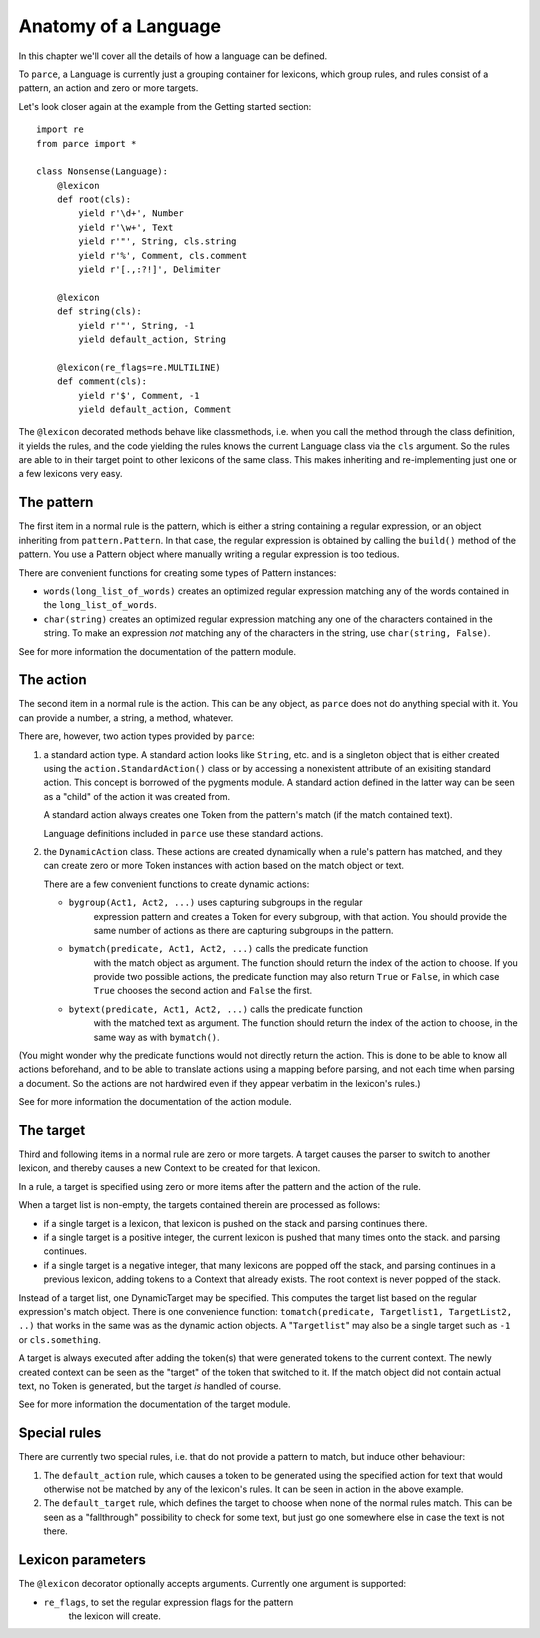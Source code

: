 Anatomy of a Language
=====================

In this chapter we'll cover all the details of how a language can be defined.

To ``parce``, a Language is currently just a grouping container for lexicons,
which group rules, and rules consist of a pattern, an action and zero or more
targets.

Let's look closer again at the example from the Getting started section::


    import re
    from parce import *

    class Nonsense(Language):
        @lexicon
        def root(cls):
            yield r'\d+', Number
            yield r'\w+', Text
            yield r'"', String, cls.string
            yield r'%', Comment, cls.comment
            yield r'[.,:?!]', Delimiter

        @lexicon
        def string(cls):
            yield r'"', String, -1
            yield default_action, String

        @lexicon(re_flags=re.MULTILINE)
        def comment(cls):
            yield r'$', Comment, -1
            yield default_action, Comment


The ``@lexicon`` decorated methods behave like classmethods, i.e. when you
call the method through the class definition, it yields the rules, and the
code yielding the rules knows the current Language class via the ``cls``
argument. So the rules are able to in their target point to other lexicons of
the same class. This makes inheriting and re-implementing just one or a few
lexicons very easy.

The pattern
-----------

The first item in a normal rule is the pattern, which is either a string
containing a regular expression, or an object inheriting from
``pattern.Pattern``. In that case, the regular expression is obtained by
calling the ``build()`` method of the pattern. You use a Pattern object where
manually writing a regular expression is too tedious.

There are convenient functions for creating some types of Pattern instances:

* ``words(long_list_of_words)`` creates an optimized regular expression
  matching any of the words contained in the ``long_list_of_words``.

* ``char(string)`` creates an optimized regular expression matching any one
  of the characters contained in the string. To make an expression *not*
  matching any of the characters in the string, use ``char(string, False)``.

See for more information the documentation of the pattern module.

The action
----------

The second item in a normal rule is the action. This can be any object, as
``parce`` does not do anything special with it. You can provide a number,
a string, a method, whatever.

There are, however, two action types provided by ``parce``:

1. a standard action type. A standard action looks like ``String``, etc. and
   is a singleton object that is either created using the
   ``action.StandardAction()`` class or by accessing a nonexistent attribute
   of an exisiting standard action. This concept is borrowed of the pygments
   module. A standard action defined in the latter way can be seen as a "child"
   of the action it was created from.

   A standard action always creates one Token from the pattern's match (if the
   match contained text).

   Language definitions included in ``parce`` use these standard actions.

2. the ``DynamicAction`` class. These actions are created dynamically when
   a rule's pattern has matched, and they can create zero or more Token
   instances with action based on the match object or text.

   There are a few convenient functions to create dynamic actions:

   * ``bygroup(Act1, Act2, ...)`` uses capturing subgroups in the regular
       expression pattern and creates a Token for every subgroup, with that
       action. You should provide the same number of actions as there are
       capturing subgroups in the pattern.

   * ``bymatch(predicate, Act1, Act2, ...)`` calls the predicate function
       with the match object as argument. The function should return the
       index of the action to choose. If you provide two possible actions,
       the predicate function may also return ``True`` or ``False``, in which
       case ``True`` chooses the second action and ``False`` the first.

   * ``bytext(predicate, Act1, Act2, ...)`` calls the predicate function
       with the matched text as argument.  The function should return the
       index of the action to choose, in the same way as with ``bymatch()``.

(You might wonder why the predicate functions would not directly return the
action. This is done to be able to know all actions beforehand, and to be
able to translate actions using a mapping before parsing, and not each time
when parsing a document. So the actions are not hardwired even if they appear
verbatim in the lexicon's rules.)

See for more information the documentation of the action module.


The target
----------

Third and following items in a normal rule are zero or more targets.
A target causes the parser to switch to another lexicon, and thereby
causes a new Context to be created for that lexicon.

In a rule, a target is specified using zero or more items after the pattern
and the action of the rule.

When a target list is non-empty, the targets contained therein are processed
as follows:

* if a single target is a lexicon, that lexicon is pushed on the stack
  and parsing continues there.

* if a single target is a positive integer, the current lexicon is pushed
  that many times onto the stack. and parsing continues.

* if a single target is a negative integer, that many lexicons are popped
  off the stack, and parsing continues in a previous lexicon, adding tokens
  to a Context that already exists. The root context is never popped of the
  stack.

Instead of a target list, one DynamicTarget may be specified. This computes
the target list based on the regular expression's match object. There is one
convenience function: ``tomatch(predicate, Targetlist1, TargetList2, ..)``
that works in the same was as the dynamic action objects. A "``Targetlist``"
may also be a single target such as ``-1`` or ``cls.something``.

A target is always executed after adding the token(s) that were generated
tokens to the current context. The newly created context can be seen as
the "target" of the token that switched to it. If the match object did
not contain actual text, no Token is generated, but the target *is* handled
of course.

See for more information the documentation of the target module.


Special rules
-------------

There are currently two special rules, i.e. that do not provide a pattern
to match, but induce other behaviour:

1.  The ``default_action`` rule, which causes a token to be generated using
    the specified action for text that would otherwise not be matched by
    any of the lexicon's rules. It can be seen in action in the above
    example.

2.  The ``default_target`` rule, which defines the target to choose when
    none of the normal rules match. This can be seen as a "fallthrough"
    possibility to check for some text, but just go one somewhere else
    in case the text is not there.


Lexicon parameters
------------------

The ``@lexicon`` decorator optionally accepts arguments. Currently one
argument is supported:

*  ``re_flags``, to set the regular expression flags for the pattern
     the lexicon will create.


